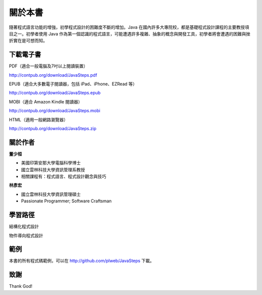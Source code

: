 .. raw:: latex

   \setcounter{secnumdepth}{-1}

********
關於本書
********

隨著程式語言功能的增強，初學程式設計的困難度不斷的增加。\
Java 在國內許多大專院校，都是基礎程式設計課程的主要教授項目之一。\
初學者使用 Java 作為第一個認識的程式語言，\
可能遭遇許多複雜、抽象的概念與開發工具，\
初學者將會遭遇的困難與挫折實在是可想而知。

下載電子書
==========

PDF（適合一般電腦及7吋以上閱讀裝置）

http://contpub.org/download/JavaSteps.pdf

EPUB（適合大多數電子閱讀器，包括 iPad、iPhone、EZRead 等）

http://contpub.org/download/JavaSteps.epub

MOBI（適合 Amazon Kindle 閱讀器）

http://contpub.org/download/JavaSteps.mobi

HTML（適用一般網路瀏覽器）

http://contpub.org/download/JavaSteps.zip

關於作者
========

**董少桓**

* 美國印第安那大學電腦科學博士
* 國立雲林科技大學資訊管理系教授
* 相關課程有：程式語言、程式設計觀念與技巧

**林彥宏**

* 國立雲林科技大學資訊管理碩士
* Passionate Programmer; Software Craftsman

學習路徑
========

結構化程式設計

物件導向程式設計

範例
====

本書的所有程式碼範例，可以在 http://github.com/plweb/JavaSteps 下載。

致謝
====

Thank God!

.. raw:: latex

   \setcounter{secnumdepth}{1}
